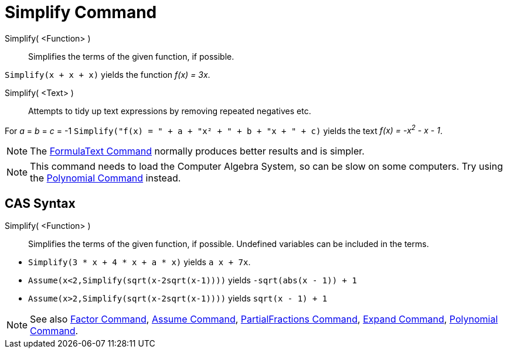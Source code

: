 = Simplify Command
:page-en: commands/Simplify
ifdef::env-github[:imagesdir: /en/modules/ROOT/assets/images]

Simplify( <Function> )::
  Simplifies the terms of the given function, if possible.

[EXAMPLE]
====

`++Simplify(x + x + x)++` yields the function _f(x) = 3x_.

====

Simplify( <Text> )::
  Attempts to tidy up text expressions by removing repeated negatives etc.

[EXAMPLE]
====

For _a_ = _b_ = _c_ = -1 `++Simplify("f(x) = " + a + "x² + " + b + "x + " + c)++` yields the text _f(x) = -x^2^ - x -
1_.

====

[NOTE]
====

The xref:/commands/FormulaText.adoc[FormulaText Command] normally produces better results and is simpler.

====

[NOTE]
====

This command needs to load the Computer Algebra System, so can be slow on some computers. Try using the
xref:/commands/Polynomial.adoc[Polynomial Command] instead.

====

== CAS Syntax

Simplify( <Function> )::
  Simplifies the terms of the given function, if possible. Undefined variables can be included in the terms.

[EXAMPLE]
====

* `++Simplify(3 * x + 4 * x + a * x)++` yields `++ a x + 7x++`.
* `++Assume(x<2,Simplify(sqrt(x-2sqrt(x-1))))++` yields `++-sqrt(abs(x - 1)) + 1++`
* `++Assume(x>2,Simplify(sqrt(x-2sqrt(x-1))))++` yields `++sqrt(x - 1) + 1++`

====

[NOTE]
====

See also xref:/commands/Factor.adoc[Factor Command], xref:/commands/Assume.adoc[Assume Command],
xref:/commands/PartialFractions.adoc[PartialFractions Command], xref:/commands/Expand.adoc[Expand Command],
xref:/commands/Polynomial.adoc[Polynomial Command].

====
